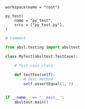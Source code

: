 # Copyright 2021, 2022 Google LLC
#
# Licensed under the Apache License, Version 2.0 (the "License");
# you may not use this file except in compliance with the License.
# You may obtain a copy of the License at
#
#     https://www.apache.org/licenses/LICENSE-2.0
#
# Unless required by applicable law or agreed to in writing, software
# distributed under the License is distributed on an "AS IS" BASIS,
# WITHOUT WARRANTIES OR CONDITIONS OF ANY KIND, either express or implied.
# See the License for the specific language governing permissions and
# limitations under the License.

#+PROPERTY: header-args :mkdirp yes :main no

#+BEGIN_SRC bazel-workspace :tangle WORKSPACE
workspace(name = "root")
#+END_SRC

#+BEGIN_SRC bazel-build :tangle BUILD
py_test(
    name = "py_test",
    srcs = ["py_test.py"],
)
#+END_SRC

#+BEGIN_SRC python :tangle py_test.py
# Comment

from absl.testing import absltest

class MyTest(absltest.TestCase):

    # Test case class

    def testFoo(self):
        # Test method
        self.assertEqual(1, 2)


if __name__ == '__main__':
    absltest.main()
#+END_SRC
